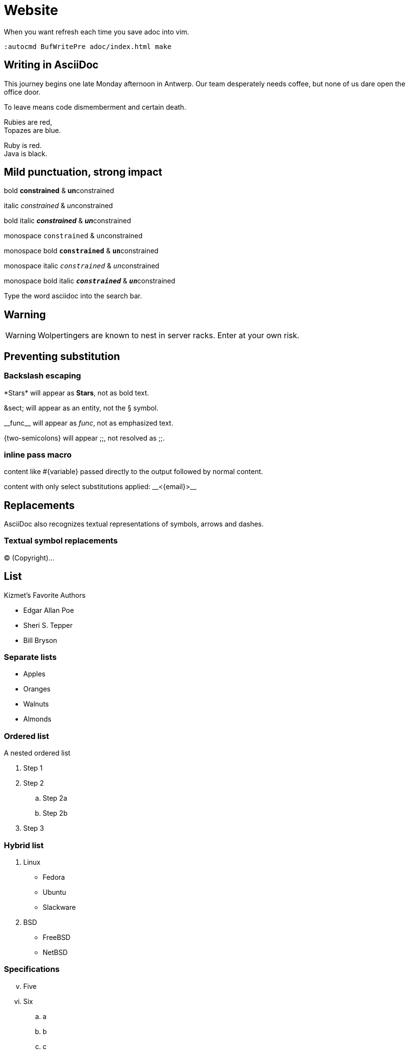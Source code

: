 = Website

:imagesdir: images

:hide-uri-scheme: yes

When you want refresh each time you save adoc into vim. 

----
:autocmd BufWritePre adoc/index.html make
----

== Writing in AsciiDoc

This journey begins one late Monday afternoon in Antwerp.
Our team desperately needs coffee, but none of us dare open the office door.

To leave means code dismemberment and certain death.

Rubies are red, +
Topazes are blue.

[%hardbreaks]
Ruby is red.
Java is black.

== Mild punctuation, strong impact

bold *constrained* & **un**constrained

italic _constrained_ & __un__constrained

bold italic *_constrained_* & **__un__**constrained

monospace `constrained` & ``un``constrained

monospace bold `*constrained*` & ``**un**``constrained

monospace italic `_constrained_` & ``__un__``constrained

monospace bold italic `*_constrained_*` & ``**__un__**``constrained

Type the word [.userinput]#asciidoc# into the search bar.

== Warning

WARNING: Wolpertingers are known to nest in server racks.   
Enter at your own risk.

== Preventing substitution

=== Backslash escaping

\*Stars* will appear as *Stars*, not as bold text.

\&sect; will appear as an entity, not the &sect; symbol.

\\__func__ will appear as __func__, not as emphasized text.

\{two-semicolons} will appear {two-semicolons}, not resolved as ;;.

=== inline pass macro

pass:[content like #{variable} passed directly to the output] followed by normal content.

content with only select substitutions applied: pass:c,a[__<{email}>__]

== Replacements

AsciiDoc also recognizes textual representations of symbols, arrows and dashes.

=== Textual symbol replacements

(C) (Copyright)...

== List

.Kizmet's Favorite Authors
* Edgar Allan Poe
* Sheri S. Tepper
* Bill Bryson

=== Separate lists

* Apples
* Oranges

//-

* Walnuts
* Almonds

=== Ordered list

.A nested ordered list
. Step 1
. Step 2
.. Step 2a
.. Step 2b
. Step 3

=== Hybrid list

. Linux
* Fedora
* Ubuntu
* Slackware
. BSD
* FreeBSD
* NetBSD

=== Specifications

[lowerroman, start=5]
. Five
. Six
[loweralpha]
.. a
.. b
.. c
. Seven

=== Description lists

==== Hardware

[horizontal]
CPU:: The brain of the computer.
Hard drive:: Permanent storage for operating system and/or user files.
RAM:: Temporarily stores information the CPU uses during operation.

==== Foods

Dairy::
* Milk
* Eggs
Bakery::
* Bread
Produce::
* Bananas

==== Hybrid lists

Operating Systems::
  Linux:::
    . Fedora
      * Desktop
    . Ubuntu
      * Desktop
      * Server
  BSD:::
    . FreeBSD
    . NetBSD

Cloud Providers::
  PaaS:::
    . OpenShift
    . CloudBees
  IaaS:::
    . Amazon EC2
    . Rackspace

== Links

https://asciidoctor.org

Chat with other Fedora users in the irc://irc.freenode.org/#fedora[Fedora IRC channel].

=== Hide

https://asciidoctor.org

=== Ecosia

https://asciidoctor.org

search/link:https://ecosia.org[Ecosia]

== Image

[#img-sunset]
.A mountain sunset
[link=https://www.flickr.com/photos/javh/5448336655]
image::sunset.png[Sunset,300,200]

Press the image:sunset.png[Save, title="Save",30,20] button.

=== Tables

[cols="2,3,5a"]
|===
|Name |Group |Description

|Firefox
|Web Browser
|Mozilla Firefox is an open-source web browser.
It's designed for:

* standards compliance,
* performance and
* portability.

|Ruby
|Programming Language
|A programmer's best friend.

...
|===
